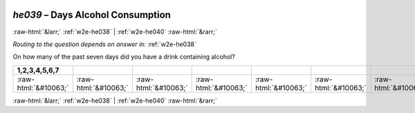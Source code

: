 .. _w2e-he039:

 
 .. role:: raw-html(raw) 
        :format: html 

`he039` – Days Alcohol Consumption
==================================


:raw-html:`&larr;` :ref:`w2e-he038` | :ref:`w2e-he040` :raw-html:`&rarr;` 

*Routing to the question depends on answer in:* :ref:`w2e-he038`

On how many of the past seven days did you have a drink containing alcohol?

.. csv-table::
   :delim: |
   :header: 1,2,3,4,5,6,7

           :raw-html:`&#10063;`|:raw-html:`&#10063;`|:raw-html:`&#10063;`|:raw-html:`&#10063;`|:raw-html:`&#10063;`|:raw-html:`&#10063;`|:raw-html:`&#10063;`

.. image:: ../_screenshots/w2-he039.png


:raw-html:`&larr;` :ref:`w2e-he038` | :ref:`w2e-he040` :raw-html:`&rarr;` 


